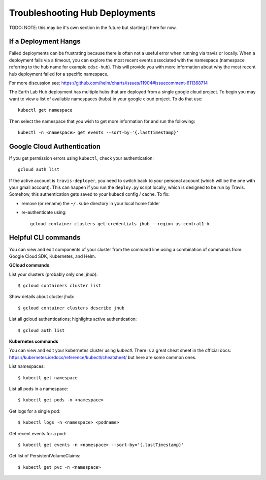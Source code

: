 .. _troubleshooting:

Troubleshooting Hub Deployments
===============================

TODO: NOTE: this may be it's own section in the future but starting it here for
now.

If a Deployment Hangs
~~~~~~~~~~~~~~~~~~~~~~
Failed deployments can be frustrating because there is often not a useful error
when running via travis or locally. When a deployment fails via a timeout, you
can explore the most recent events associated with the namespace (namespace
referring to the hub name for example ``edsc-hub``). This will provide you
with more information about why the most recent hub deployment failed for a
specific namespace.

For more discussion see: https://github.com/helm/charts/issues/11904#issuecomment-611368714

The Earth Lab Hub deployment has multiple hubs that are deployed from a single
google cloud project. To begin you may want to view a list of available
namespaces (hubs) in your google cloud project. To do that use::

  kubectl get namespace

Then select the namespace that you wish to get more information for and run the
following::

  kubectl -n <namespace> get events --sort-by='{.lastTimestamp}'

Google Cloud Authentication
~~~~~~~~~~~~~~~~~~~~~~~~~~~~

If you get permission errors using ``kubectl``, check your authentication::

  gcloud auth list

If the active account is ``travis-deployer``, you need to switch back to your personal
account (which will be the one with your gmail account). This can happen if you run
the ``deploy.py`` script locally, which is designed to be run by Travis. Somehow,
this authentication gets saved to your kubectl config / cache. To fix:

* remove (or rename) the ``~/.kube`` directory in your local home folder
* re-authenticate using::

   gcloud container clusters get-credentials jhub --region us-central1-b

Helpful CLI commands
~~~~~~~~~~~~~~~~~~~~

You can view and edit components of your cluster from the command line using a combination of commands from Google Cloud SDK, Kubernetes, and Helm.

**GCloud commands**

List your clusters (probably only one, `jhub`)::

  $ gcloud containers cluster list

Show details about cluster jhub::

  $ gcloud container clusters describe jhub

List all gcloud authentications; highlights active authentication::

  $ gcloud auth list

**Kubernetes commands**

You can view and edit your kubernetes cluster using `kubectl`. There is a great cheat sheet in the official docs: https://kubernetes.io/docs/reference/kubectl/cheatsheet/ but here are some common ones.

List namespaces::

  $ kubectl get namespace

List all pods in a namespace::

  $ kubectl get pods -n <namespace>

Get logs for a single pod::

  $ kubectl logs -n <namespace> <podname>

Get recent events for a pod::

  $ kubectl get events -n <namespace> --sort-by='{.lastTimestamp}'

Get list of PersistentVolumeClaims::

  $ kubectl get pvc -n <namespace>
